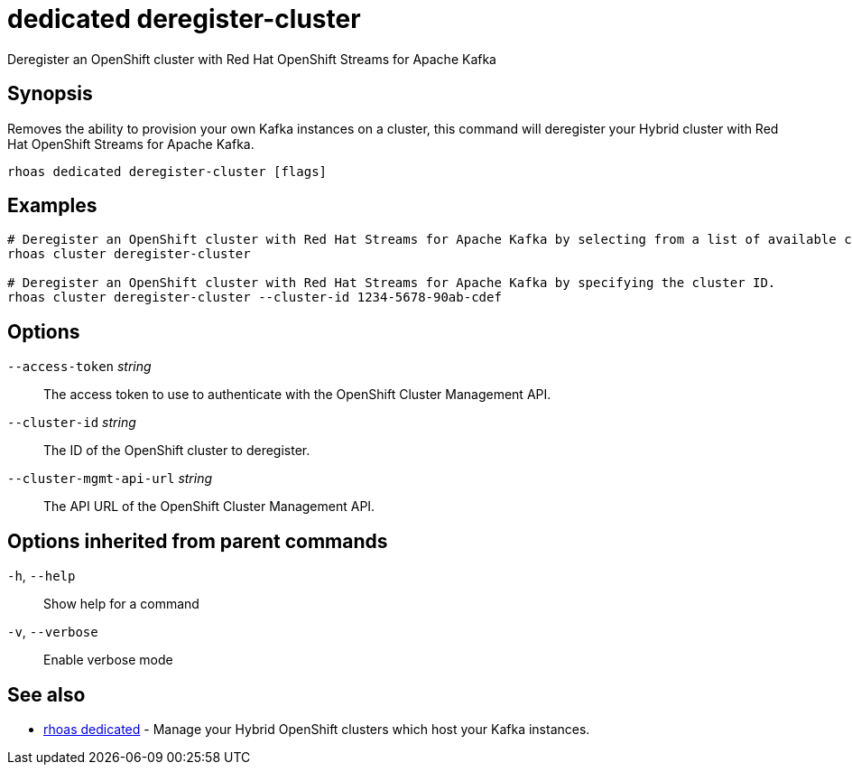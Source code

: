ifdef::env-github,env-browser[:context: cmd]
[id='ref-dedicated-deregister-cluster_{context}']
= dedicated deregister-cluster

[role="_abstract"]
Deregister an OpenShift cluster with Red Hat OpenShift Streams for Apache Kafka

[discrete]
== Synopsis

Removes the ability to provision your own Kafka instances on a cluster, this command will deregister your 
Hybrid cluster with Red Hat OpenShift Streams for Apache Kafka.


....
rhoas dedicated deregister-cluster [flags]
....

[discrete]
== Examples

....
# Deregister an OpenShift cluster with Red Hat Streams for Apache Kafka by selecting from a list of available clusters.
rhoas cluster deregister-cluster

# Deregister an OpenShift cluster with Red Hat Streams for Apache Kafka by specifying the cluster ID.
rhoas cluster deregister-cluster --cluster-id 1234-5678-90ab-cdef

....

[discrete]
== Options

      `--access-token` _string_::           The access token to use to authenticate with the OpenShift Cluster Management API.
      `--cluster-id` _string_::             The ID of the OpenShift cluster to deregister.
      `--cluster-mgmt-api-url` _string_::   The API URL of the OpenShift Cluster Management API.

[discrete]
== Options inherited from parent commands

  `-h`, `--help`::      Show help for a command
  `-v`, `--verbose`::   Enable verbose mode

[discrete]
== See also


 
* link:{path}#ref-rhoas-dedicated_{context}[rhoas dedicated]	 - Manage your Hybrid OpenShift clusters which host your Kafka instances.

